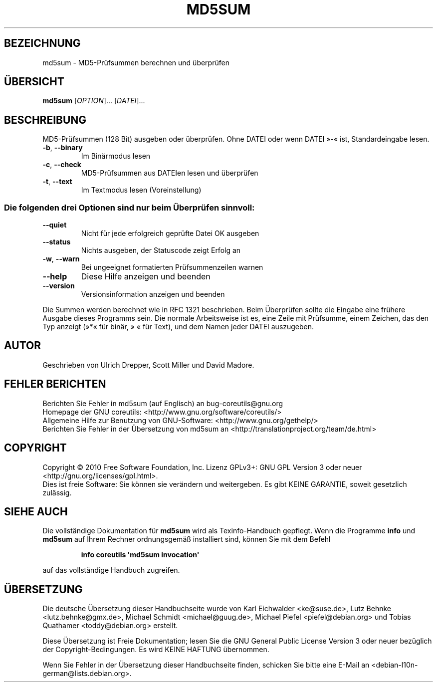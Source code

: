.\" -*- coding: UTF-8 -*-
.\" DO NOT MODIFY THIS FILE!  It was generated by help2man 1.35.
.\"*******************************************************************
.\"
.\" This file was generated with po4a. Translate the source file.
.\"
.\"*******************************************************************
.TH MD5SUM 1 "April 2010" "GNU coreutils 8.5" "Dienstprogramme für Benutzer"
.SH BEZEICHNUNG
md5sum \- MD5\-Prüfsummen berechnen und überprüfen
.SH ÜBERSICHT
\fBmd5sum\fP [\fIOPTION\fP]... [\fIDATEI\fP]...
.SH BESCHREIBUNG
.\" Add any additional description here
.PP
MD5‐Prüfsummen (128 Bit) ausgeben oder überprüfen. Ohne DATEI oder wenn
DATEI »\-« ist, Standardeingabe lesen.
.TP 
\fB\-b\fP, \fB\-\-binary\fP
Im Binärmodus lesen
.TP 
\fB\-c\fP, \fB\-\-check\fP
MD5‐Prüfsummen aus DATEIen lesen und überprüfen
.TP 
\fB\-t\fP, \fB\-\-text\fP
Im Textmodus lesen (Voreinstellung)
.SS "Die folgenden drei Optionen sind nur beim Überprüfen sinnvoll:"
.TP 
\fB\-\-quiet\fP
Nicht für jede erfolgreich geprüfte Datei OK ausgeben
.TP 
\fB\-\-status\fP
Nichts ausgeben, der Statuscode zeigt Erfolg an
.TP 
\fB\-w\fP, \fB\-\-warn\fP
Bei ungeeignet formatierten Prüfsummenzeilen warnen
.TP 
\fB\-\-help\fP
Diese Hilfe anzeigen und beenden
.TP 
\fB\-\-version\fP
Versionsinformation anzeigen und beenden
.PP
Die Summen werden berechnet wie in RFC 1321 beschrieben. Beim Überprüfen
sollte die Eingabe eine frühere Ausgabe dieses Programms sein. Die normale
Arbeitsweise ist es, eine Zeile mit Prüfsumme, einem Zeichen, das den Typ
anzeigt (»*« für binär, » « für Text), und dem Namen jeder DATEI auszugeben.
.SH AUTOR
Geschrieben von Ulrich Drepper, Scott Miller und David Madore.
.SH "FEHLER BERICHTEN"
Berichten Sie Fehler in md5sum (auf Englisch) an bug\-coreutils@gnu.org
.br
Homepage der GNU coreutils: <http://www.gnu.org/software/coreutils/>
.br
Allgemeine Hilfe zur Benutzung von GNU\-Software:
<http://www.gnu.org/gethelp/>
.br
Berichten Sie Fehler in der Übersetzung von md5sum an
<http://translationproject.org/team/de.html>
.SH COPYRIGHT
Copyright \(co 2010 Free Software Foundation, Inc. Lizenz GPLv3+: GNU GPL
Version 3 oder neuer <http://gnu.org/licenses/gpl.html>.
.br
Dies ist freie Software: Sie können sie verändern und weitergeben. Es gibt
KEINE GARANTIE, soweit gesetzlich zulässig.
.SH "SIEHE AUCH"
Die vollständige Dokumentation für \fBmd5sum\fP wird als Texinfo\-Handbuch
gepflegt. Wenn die Programme \fBinfo\fP und \fBmd5sum\fP auf Ihrem Rechner
ordnungsgemäß installiert sind, können Sie mit dem Befehl
.IP
\fBinfo coreutils \(aqmd5sum invocation\(aq\fP
.PP
auf das vollständige Handbuch zugreifen.

.SH ÜBERSETZUNG
Die deutsche Übersetzung dieser Handbuchseite wurde von
Karl Eichwalder <ke@suse.de>,
Lutz Behnke <lutz.behnke@gmx.de>,
Michael Schmidt <michael@guug.de>,
Michael Piefel <piefel@debian.org>
und
Tobias Quathamer <toddy@debian.org>
erstellt.

Diese Übersetzung ist Freie Dokumentation; lesen Sie die
GNU General Public License Version 3 oder neuer bezüglich der
Copyright-Bedingungen. Es wird KEINE HAFTUNG übernommen.

Wenn Sie Fehler in der Übersetzung dieser Handbuchseite finden,
schicken Sie bitte eine E-Mail an <debian-l10n-german@lists.debian.org>.
